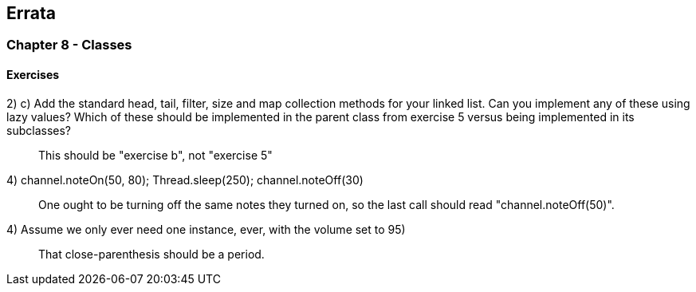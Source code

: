 

== Errata


=== Chapter 8 - Classes

==== Exercises

2) c) Add the standard +head+, +tail+, +filter+, +size+ and +map+ collection methods for your linked list. Can you implement any of these using lazy values? Which of these should be implemented in the parent class from exercise 5 versus being implemented in its subclasses?

> This should be "exercise b", not "exercise 5"


4) channel.noteOn(50, 80); Thread.sleep(250); channel.noteOff(30)

> One ought to be turning off the same notes they turned on, so the last call should read "channel.noteOff(50)".


4) Assume we only ever need one instance, ever, with the volume set to 95)

> That close-parenthesis should be a period.








